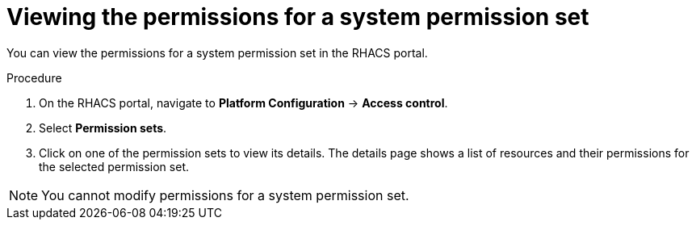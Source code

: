 // Module included in the following assemblies:
//
// * operating/manage-role-based-access-control.adoc
:_module-type: PROCEDURE
[id="view-system-permission-set_{context}"]
= Viewing the permissions for a system permission set

You can view the permissions for a system permission set in the RHACS portal.

.Procedure
. On the RHACS portal, navigate to *Platform Configuration* -> *Access control*.
. Select *Permission sets*.
. Click on one of the permission sets to view its details. The details page shows a list of resources and their permissions for the selected permission set.

[NOTE]
====
You cannot modify permissions for a system permission set.
====
